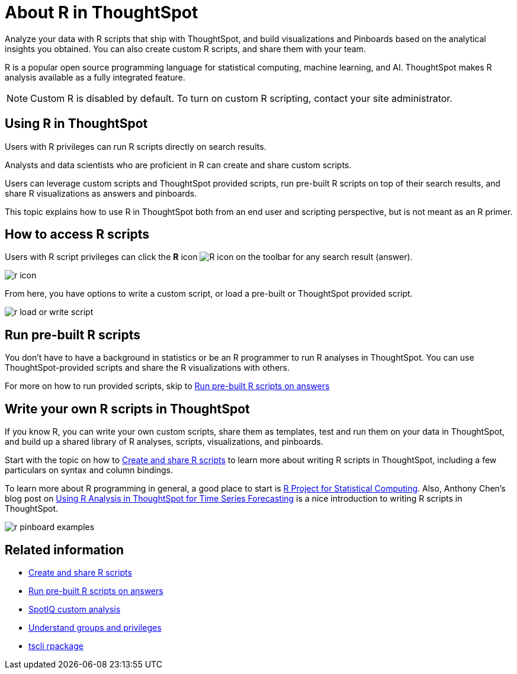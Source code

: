 = About R in ThoughtSpot
:last_updated: 02/01/2021
:linkattrs:
:experimental:

Analyze your data with R scripts that ship with ThoughtSpot, and build visualizations and Pinboards based on the analytical insights you obtained. You can also create custom R scripts, and share them with your team.

R is a popular open source programming language for statistical computing, machine learning, and AI.
ThoughtSpot makes R analysis available as a fully integrated feature.

NOTE: Custom R is disabled by default.
To turn on custom R scripting, contact your site administrator.

== Using R in ThoughtSpot

Users with R privileges can run R scripts directly on search results.

Analysts and data scientists who are proficient in R can create and share custom scripts.

Users can leverage custom scripts and ThoughtSpot provided scripts, run pre-built R scripts on top of their search results, and share R visualizations as answers and pinboards.

This topic explains how to use R in ThoughtSpot both from an end user and scripting perspective, but is not meant as an R primer.

== How to access R scripts

Users with R script privileges can click the *R* icon image:r-icon-inline-2.png[R icon] on the toolbar for any search result (answer).

image::r-icon.png[]

From here, you have options to write a custom script, or load a pre-built or ThoughtSpot provided script.

image::r-load-or-write-script.png[]

== Run pre-built R scripts

You don't have to have a background in statistics or be an R programmer to run R analyses in ThoughtSpot.
You can use ThoughtSpot-provided scripts and share the R visualizations with others.

For more on how to run provided scripts, skip to xref:run-prebuilt-r-scripts.adoc[Run pre-built R scripts on answers]

== Write your own R scripts in ThoughtSpot

If you know R, you can write your own custom scripts, share them as templates, test and run them on your data in ThoughtSpot, and build up a shared library of R analyses, scripts, visualizations, and pinboards.

Start with the topic on how to xref:create-r-scripts.adoc[Create and share R scripts] to learn more about writing R scripts in ThoughtSpot, including a few particulars on syntax and column bindings.

To learn more about R programming in general, a good place to start is https://www.r-project.org/[R Project for Statistical Computing].
Also, Anthony Chen's blog post on https://www.thoughtspot.com/codex/using-r-analysis-thoughtspot-time-series-forecasting[Using R Analysis in ThoughtSpot for Time Series Forecasting] is a nice introduction to writing R scripts in ThoughtSpot.

image::r-pinboard-examples.png[]

== Related information

* xref:create-r-scripts.adoc[Create and share R scripts]
* xref:run-prebuilt-r-scripts.adoc[Run pre-built R scripts on answers]
* xref:adv-customize-withr.adoc[SpotIQ custom analysis]
* xref:groups-privileges.adoc[Understand groups and privileges]
* xref:tscli-command-ref.adoc#rpackage[tscli rpackage]
